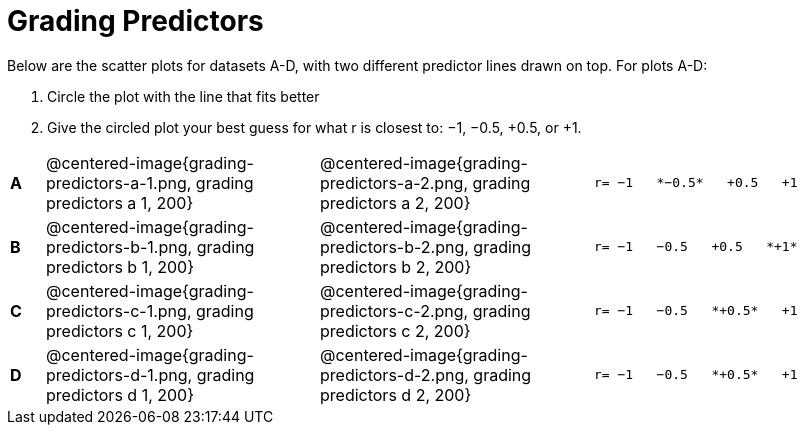 = Grading Predictors

Below are the scatter plots for datasets A-D, with two different predictor lines drawn
on top. For plots A-D:


1. Circle the plot with the line that fits better
2. Give the circled plot your best guess for what r is closest to: −1, −0.5, +0.5, or +1.


[cols=".^1a,8a,8a,.^8a", frame="none"]
|===
|*A*
| @centered-image{grading-predictors-a-1.png, grading predictors a 1, 200} 
| @centered-image{grading-predictors-a-2.png, grading predictors a 2, 200}
| 
[.big]
----
r= −1   *−0.5*   +0.5   +1
----


|*B*
| @centered-image{grading-predictors-b-1.png, grading predictors b 1, 200} 
| @centered-image{grading-predictors-b-2.png, grading predictors b 2, 200}
| 
[.big]
----
r= −1   −0.5   +0.5   *+1*
----



|*C*
| @centered-image{grading-predictors-c-1.png, grading predictors c 1, 200} 
| @centered-image{grading-predictors-c-2.png, grading predictors c 2, 200}
| 
[.big]
----
r= −1   −0.5   *+0.5*   +1
----


|*D*
| @centered-image{grading-predictors-d-1.png, grading predictors d 1, 200} 
| @centered-image{grading-predictors-d-2.png, grading predictors d 2, 200}
| 
[.big]
----
r= −1   −0.5   *+0.5*   +1
----

|===
